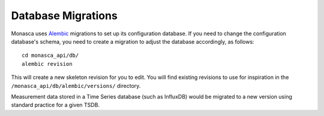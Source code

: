 Database Migrations
-------------------

Monasca uses `Alembic <http://alembic.zzzcomputing.com/en/latest/>`_
migrations to set up its configuration database. If you need to change the
configuration database's schema, you need to create a migration to adjust the
database accordingly, as follows::

    cd monasca_api/db/
    alembic revision

This will create a new skeleton revision for you to edit. You will find
existing revisions to use for inspiration in the
``/monasca_api/db/alembic/versions/`` directory.

Measurement data stored in a Time Series database (such as InfluxDB) would
be migrated to a new version using standard practice for a given TSDB.
